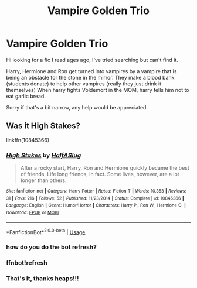 #+TITLE: Vampire Golden Trio

* Vampire Golden Trio
:PROPERTIES:
:Author: Queezleot
:Score: 18
:DateUnix: 1595677766.0
:DateShort: 2020-Jul-25
:FlairText: What's That Fic?
:END:
Hi looking for a fic I read ages ago, I've tried searching but can't find it.

Harry, Hermione and Ron get turned into vampires by a vampire that is being an obstacle for the stone in the mirror. They make a blood bank (students donate) to help other vampires (really they just drink it themselves) When harry fights Voldemort in the MOM, harry tells him not to eat garlic bread.

Sorry if that's a bit narrow, any help would be appreciated.


** Was it High Stakes?

linkffn(10845366)
:PROPERTIES:
:Author: geek_of_nature
:Score: 7
:DateUnix: 1595687443.0
:DateShort: 2020-Jul-25
:END:

*** [[https://www.fanfiction.net/s/10845366/1/][*/High Stakes/*]] by [[https://www.fanfiction.net/u/3955920/HalfASlug][/HalfASlug/]]

#+begin_quote
  After a rocky start, Harry, Ron and Hermione quickly became the best of friends. Life long friends, in fact. Some lives, however, are a lot longer than others.
#+end_quote

^{/Site/:} ^{fanfiction.net} ^{*|*} ^{/Category/:} ^{Harry} ^{Potter} ^{*|*} ^{/Rated/:} ^{Fiction} ^{T} ^{*|*} ^{/Words/:} ^{10,353} ^{*|*} ^{/Reviews/:} ^{31} ^{*|*} ^{/Favs/:} ^{216} ^{*|*} ^{/Follows/:} ^{52} ^{*|*} ^{/Published/:} ^{11/23/2014} ^{*|*} ^{/Status/:} ^{Complete} ^{*|*} ^{/id/:} ^{10845366} ^{*|*} ^{/Language/:} ^{English} ^{*|*} ^{/Genre/:} ^{Humor/Horror} ^{*|*} ^{/Characters/:} ^{Harry} ^{P.,} ^{Ron} ^{W.,} ^{Hermione} ^{G.} ^{*|*} ^{/Download/:} ^{[[http://www.ff2ebook.com/old/ffn-bot/index.php?id=10845366&source=ff&filetype=epub][EPUB]]} ^{or} ^{[[http://www.ff2ebook.com/old/ffn-bot/index.php?id=10845366&source=ff&filetype=mobi][MOBI]]}

--------------

*FanfictionBot*^{2.0.0-beta} | [[https://github.com/tusing/reddit-ffn-bot/wiki/Usage][Usage]]
:PROPERTIES:
:Author: FanfictionBot
:Score: 3
:DateUnix: 1595724743.0
:DateShort: 2020-Jul-26
:END:


*** how do you do the bot refresh?
:PROPERTIES:
:Author: nousernameslef
:Score: 2
:DateUnix: 1595717919.0
:DateShort: 2020-Jul-26
:END:


*** ffnbot!refresh
:PROPERTIES:
:Author: ForwardDiscussion
:Score: 1
:DateUnix: 1595724719.0
:DateShort: 2020-Jul-26
:END:


*** That's it, thanks heaps!!!
:PROPERTIES:
:Author: Queezleot
:Score: 1
:DateUnix: 1595814639.0
:DateShort: 2020-Jul-27
:END:
